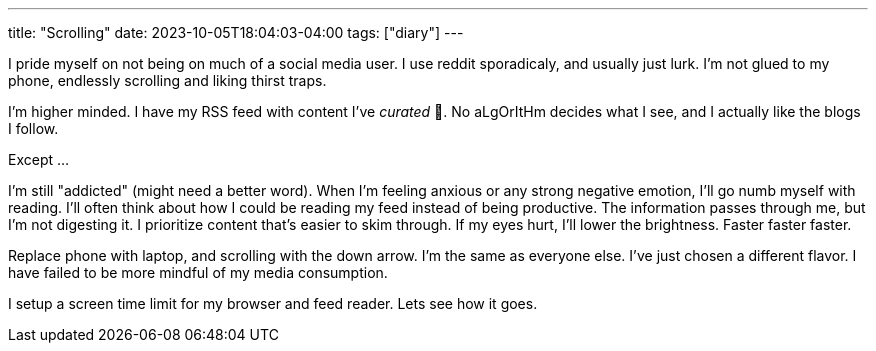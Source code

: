 ---
title: "Scrolling"
date: 2023-10-05T18:04:03-04:00
tags: ["diary"]
---

I pride myself on not being on much of a social media user. I use reddit sporadicaly, and usually just lurk. I'm not glued to my phone, endlessly scrolling and liking thirst traps.

I'm higher minded. I have my RSS feed with content I've _curated_ 💖. No aLgOrItHm decides what I see, and I actually like the blogs I follow.

Except ...

I'm still "addicted" (might need a better word).
When I'm feeling anxious or any strong negative emotion, I'll go numb myself with reading.
I'll often think about how I could be reading my feed instead of being productive.
The information passes through me, but I'm not digesting it.
I prioritize content that's easier to skim through.
If my eyes hurt, I'll lower the brightness.
Faster faster faster.

Replace phone with laptop, and scrolling with the down arrow.
I'm the same as everyone else.
I've just chosen a different flavor. I have failed to be more mindful of my media consumption.

I setup a screen time limit for my browser and feed reader. Lets see how it goes.